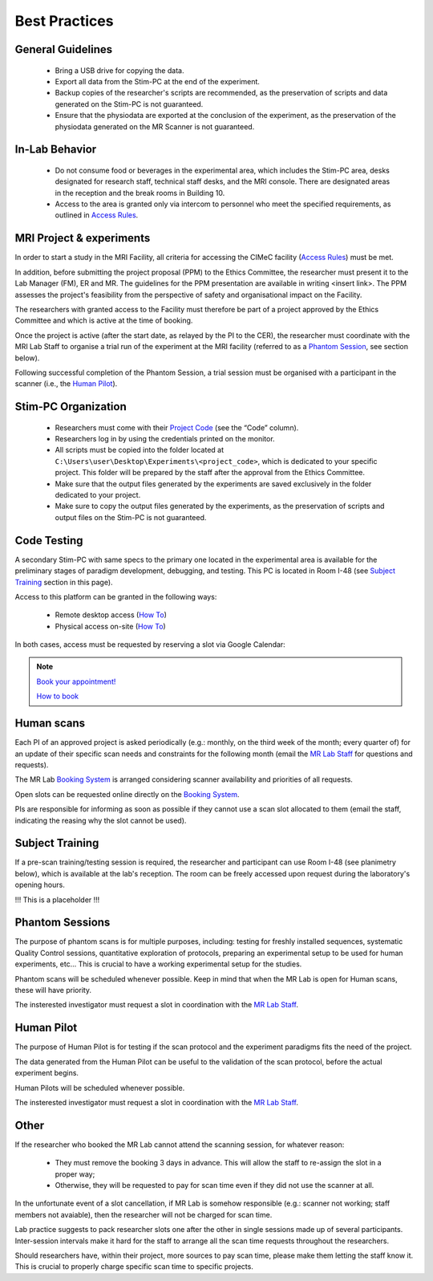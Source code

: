 Best Practices
===============

General Guidelines
---------------
  - Bring a USB drive for copying the data.

  - Export all data from the Stim-PC at the end of the experiment.

  - Backup copies of the researcher's scripts are recommended, as the preservation of scripts and data generated on the Stim-PC is not guaranteed.

  - Ensure that the physiodata are exported at the conclusion of the experiment, as the preservation of the physiodata generated on the MR Scanner is not guaranteed.

In-Lab Behavior
----------
  - Do not consume food or beverages in the experimental area, which includes the Stim-PC area, desks designated for research staff, technical staff desks, and the MRI console. There are designated areas in the reception and the break rooms in Building 10.

  - Access to the area is granted only via intercom to personnel who meet the specified requirements, as outlined in `Access Rules <https://cimec-wiki.readthedocs.io/en/latest/pages/accessrules.html>`_.

MRI Project & experiments
----------
In order to start a study in the MRI Facility, all criteria for accessing the CIMeC facility (`Access Rules <https://cimec-wiki.readthedocs.io/en/latest/pages/accessrules.html>`_) must be met.

In addition, before submitting the project proposal (PPM) to the Ethics Committee, the researcher must present it to the Lab Manager (FM), ER and MR. The guidelines for the PPM presentation are available in writing <insert link>. The PPM assesses the project's feasibility from the perspective of safety and organisational impact on the Facility.

The researchers with granted access to the Facility must therefore be part of a project approved by the Ethics Committee and which is active at the time of booking.

Once the project is active (after the start date, as relayed by the PI to the CER), the researcher must coordinate with the MRI Lab Staff to organise a trial run of the experiment at the MRI facility (referred to as a `Phantom Session <https://cimec-wiki.readthedocs.io/en/latest/pages/bestpractices.html#phantom-sessions>`_, see section below).

Following successful completion of the Phantom Session, a trial session must be organised with a participant in the scanner (i.e., the `Human Pilot <link>`_).

Stim-PC Organization
----------------
  - Researchers must come with their `Project Code <https://apps.cimec.unitn.it/cis/projects.php?lang=en>`_ (see the “Code” column).

  - Researchers log in by using the credentials printed on the monitor.

  - All scripts must be copied into the folder located at ``C:\Users\user\Desktop\Experiments\<project_code>``, which is dedicated to your specific project. This folder will be prepared by the staff after the approval from the Ethics Committee.

  - Make sure that the output files generated by the experiments are saved exclusively in the folder dedicated to your project.

  - Make sure to copy the output files generated by the experiments, as the preservation of scripts and output files on the Stim-PC is not guaranteed.

Code Testing
----------------
A secondary Stim-PC with same specs to the primary one located in the experimental area is available for the preliminary stages of paradigm development, debugging, and testing. This PC is located in Room I-48 (see `Subject Training <https://cimec-wiki.readthedocs.io/en/latest/pages/bestpractices.html#subject-training>`_ section in this page). 

Access to this platform can be granted in the following ways:

  - Remote desktop access (`How To <link>`_)
  - Physical access on-site  (`How To <link>`_)

In both cases, access must be requested by reserving a slot via Google Calendar:

.. note::
    `Book your appointment! <https://calendar.app.google/6tfAiucF8KDonYSy7>`_

    `How to book <https://cimec-mrilab-wiki.readthedocs.io/en/latest/pages/howto.html#stim-pc-booking>`_

Human scans
---------
Each PI of an approved project is asked periodically (e.g.: monthly, on the third week of the month; every quarter of) for an update of their specific scan needs and constraints for the following month (email the `MR Lab Staff <https://cimec-wiki.readthedocs.io/en/latest/pages/contacts.html>`_ for questions and requests).

The MR Lab `Booking System <https://apps.cimec.unitn.it/cis/calendar.php?lang=en>`_ is arranged considering scanner availability and priorities of all requests.

Open slots can be requested online directly on the `Booking System <https://apps.cimec.unitn.it/cis/calendar.php?lang=en>`_.

PIs are responsible for informing as soon as possible if they cannot use a scan slot allocated to them (email the staff, indicating the reasing why the slot cannot be used).

Subject Training
-----------
If a pre-scan training/testing session is required, the researcher and participant can use Room I-48 (see planimetry below), which is available at the lab's reception. The room can be freely accessed upon request during the laboratory's opening hours.

!!! This is a placeholder !!!

.. image:: figures/placeholder.png
  :width: 400
  :alt: Room I-48

Phantom Sessions
---------
The purpose of phantom scans is for multiple purposes, including: testing for freshly installed sequences, systematic Quality Control sessions, quantitative exploration of protocols, preparing an experimental setup to be used for human experiments, etc... This is crucial to have a working experimental setup for the studies.

Phantom scans will be scheduled whenever possible. Keep in mind that when the MR Lab is open for Human scans, these will have priority.

The insterested investigator must request a slot in coordination with the `MR Lab Staff <https://cimec-wiki.readthedocs.io/en/latest/pages/contacts.html>`_.

Human Pilot
---------
The purpose of Human Pilot is for testing if the scan protocol and the experiment paradigms fits the need of the project.

The data generated from the Human Pilot can be useful to the validation of the scan protocol, before the actual experiment begins.

Human Pilots will be scheduled whenever possible.

The insterested investigator must request a slot in coordination with the `MR Lab Staff <https://cimec-wiki.readthedocs.io/en/latest/pages/contacts.html>`_.

Other
-------

If the researcher who booked the MR Lab cannot attend the scanning session, for whatever reason:

      - They must remove the booking 3 days in advance. This will allow the staff to re-assign the slot in a proper way;
      - Otherwise, they will be requested to pay for scan time even if they did not use the scanner at all.

In the unfortunate event of a slot cancellation, if MR Lab is somehow responsible (e.g.: scanner not working; staff members not avaiable), then the researcher will not be charged for scan time.

Lab practice suggests to pack researcher slots one after the other in single sessions made up of several participants. Inter-session intervals make it hard for the staff to arrange all the scan time requests throughout the researchers.

Should researchers have, within their project, more sources to pay scan time, please make them letting the staff know it. This is crucial to properly charge specific scan time to specific projects.
